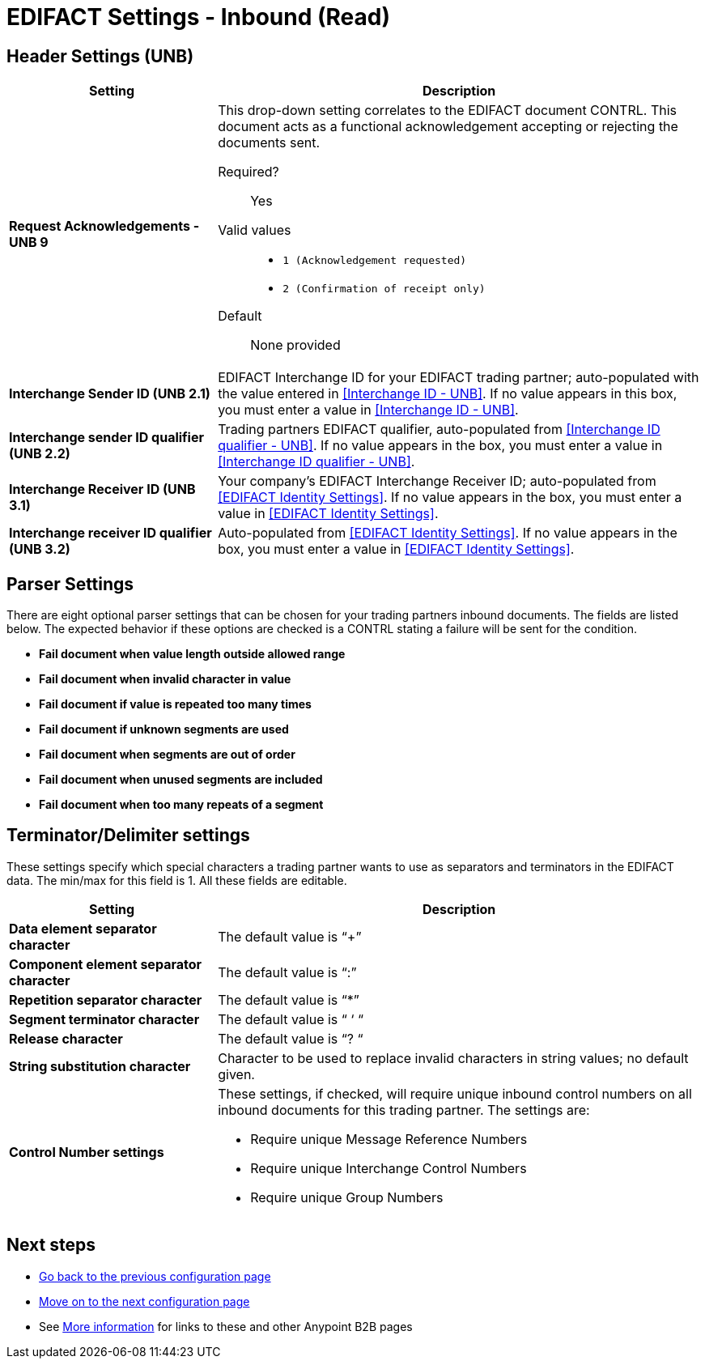 
= EDIFACT Settings - Inbound (Read)


== Header Settings (UNB)

[%header,cols="3s,7a"]

|===
|Setting |Description

|Request Acknowledgements - UNB 9
|This drop-down setting correlates to the EDIFACT document CONTRL. This document acts as a functional acknowledgement accepting or rejecting the documents sent.

Required?::
Yes

Valid values::

* `1 (Acknowledgement requested)`
* `2 (Confirmation of receipt only)`


Default::

None provided



|Interchange Sender ID (UNB 2.1)
|EDIFACT Interchange ID for your EDIFACT trading partner; auto-populated with the value entered in <<Interchange ID - UNB>>. If no value appears in this box, you must enter a value in <<Interchange ID - UNB>>.



|Interchange sender ID qualifier (UNB 2.2)
|Trading partners EDIFACT qualifier, auto-populated from <<Interchange ID qualifier - UNB>>. If no value appears in the box, you must enter a value in <<Interchange ID qualifier - UNB>>.



|Interchange Receiver ID (UNB 3.1)
|Your company’s EDIFACT Interchange Receiver ID; auto-populated from <<EDIFACT Identity Settings>>. If no value appears in the box, you must enter a value in <<EDIFACT Identity Settings>>.



|Interchange receiver ID qualifier (UNB 3.2)
|Auto-populated from <<EDIFACT Identity Settings>>. If no value appears in the box, you must enter a value in <<EDIFACT Identity Settings>>.

|===

== Parser Settings

There are eight optional parser settings that can be chosen for your trading partners inbound documents. The fields are listed below. The expected behavior if these options are checked is a CONTRL stating a failure will be sent for the condition.

*	*Fail document when value length outside allowed range*

*	*Fail document when invalid character in value*

*	*Fail document if value is repeated too many times*

*	*Fail document if unknown segments are used*

*	*Fail document when segments are out of order*

*	*Fail document when unused segments are included*

*	*Fail document when too many repeats of a segment*

== Terminator/Delimiter settings

These settings specify which special characters a trading partner wants to use as separators and terminators in the EDIFACT data. The min/max for this field is 1. All these fields are editable.

[%header,cols="3s,7a"]
|===
|Setting |Description

|Data element separator character
|The default value is “+”

|Component element separator character
|The default value is “:”

|Repetition separator character
|The default value is “*”

|Segment terminator character
|The default value is “ ‘ “

|Release character
|The default value is “? “

|String substitution character
|Character to be used to replace invalid characters in string values; no default given.

|Control Number settings

|These settings, if checked, will require unique inbound control numbers on all inbound documents for this trading partner. The settings are:

*	Require unique Message Reference Numbers
*	Require unique Interchange Control Numbers
*	Require unique Group Numbers

|===

== Next steps

* link:/anypoint-b2b/edifact-identity-settings[Go back to the previous configuration page]
* link:/anypoint-b2b/edifact-settings-outbound-(write)[Move on to the next configuration page]
* See link:/anypoint-b2b/more-information[More information] for links to these and other Anypoint B2B pages
